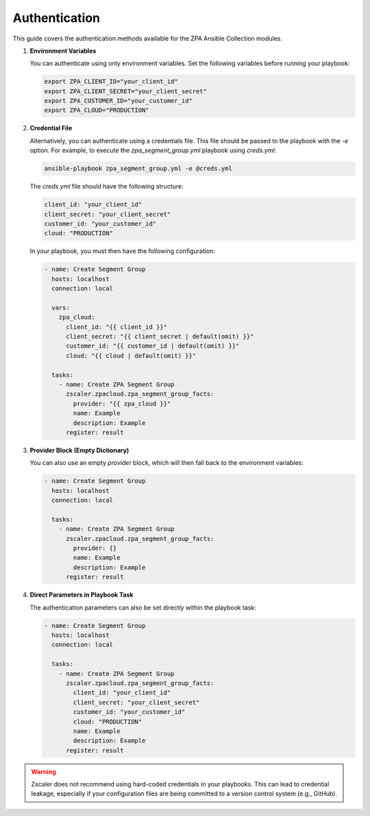 .. ...........................................................................
.. © Copyright Zscaler Inc, 2024                                             .
.. ...........................................................................

==========================
Authentication
==========================

This guide covers the authentication methods available for the ZPA Ansible Collection modules.

1. **Environment Variables**

   You can authenticate using only environment variables. Set the following variables before running your playbook:

   .. code-block:: bash

      export ZPA_CLIENT_ID="your_client_id"
      export ZPA_CLIENT_SECRET="your_client_secret"
      export ZPA_CUSTOMER_ID="your_customer_id"
      export ZPA_CLOUD="PRODUCTION"

2. **Credential File**

   Alternatively, you can authenticate using a credentials file. This file should be passed to the playbook with the `-e` option.
   For example, to execute the `zpa_segment_group.yml` playbook using `creds.yml`:

   .. code-block:: bash

      ansible-playbook zpa_segment_group.yml -e @creds.yml

   The `creds.yml` file should have the following structure:

   .. code-block:: yaml

      client_id: "your_client_id"
      client_secret: "your_client_secret"
      customer_id: "your_customer_id"
      cloud: "PRODUCTION"

   In your playbook, you must then have the following configuration:

   .. code-block:: yaml

      - name: Create Segment Group
        hosts: localhost
        connection: local

        vars:
          zpa_cloud:
            client_id: "{{ client_id }}"
            client_secret: "{{ client_secret | default(omit) }}"
            customer_id: "{{ customer_id | default(omit) }}"
            cloud: "{{ cloud | default(omit) }}"

        tasks:
          - name: Create ZPA Segment Group
            zscaler.zpacloud.zpa_segment_group_facts:
              provider: "{{ zpa_cloud }}"
              name: Example
              description: Example
            register: result

3. **Provider Block (Empty Dictionary)**

   You can also use an empty `provider` block, which will then fall back to the environment variables:

   .. code-block:: yaml

      - name: Create Segment Group
        hosts: localhost
        connection: local

        tasks:
          - name: Create ZPA Segment Group
            zscaler.zpacloud.zpa_segment_group_facts:
              provider: {}
              name: Example
              description: Example
            register: result

4. **Direct Parameters in Playbook Task**

   The authentication parameters can also be set directly within the playbook task:

   .. code-block:: yaml

      - name: Create Segment Group
        hosts: localhost
        connection: local

        tasks:
          - name: Create ZPA Segment Group
            zscaler.zpacloud.zpa_segment_group_facts:
              client_id: "your_client_id"
              client_secret: "your_client_secret"
              customer_id: "your_customer_id"
              cloud: "PRODUCTION"
              name: Example
              description: Example
            register: result

.. Warning::

   Zscaler does not recommend using hard-coded credentials in your playbooks. This can lead to credential leakage, especially if your configuration files are being committed to a version control system (e.g., GitHub).


